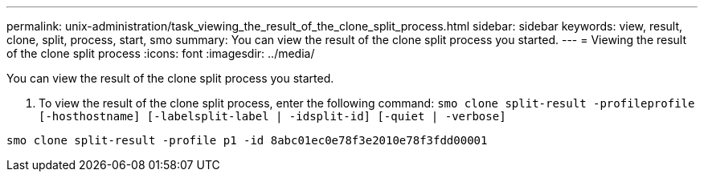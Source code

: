 ---
permalink: unix-administration/task_viewing_the_result_of_the_clone_split_process.html
sidebar: sidebar
keywords: view, result, clone, split, process, start, smo
summary: You can view the result of the clone split process you started.
---
= Viewing the result of the clone split process
:icons: font
:imagesdir: ../media/

[.lead]
You can view the result of the clone split process you started.

. To view the result of the clone split process, enter the following command:
  `smo clone split-result -profileprofile [-hosthostname] [-labelsplit-label | -idsplit-id] [-quiet | -verbose]`

----
smo clone split-result -profile p1 -id 8abc01ec0e78f3e2010e78f3fdd00001
----
